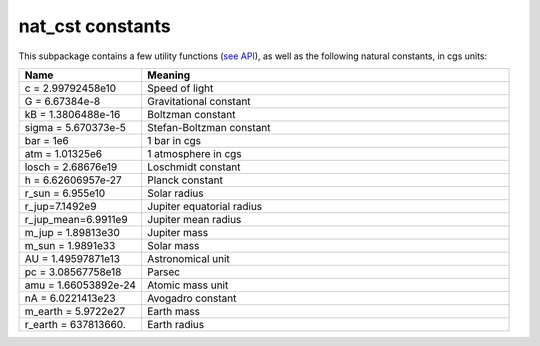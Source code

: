 nat_cst constants
=================

This subpackage contains a few utility functions (`see API <../autoapi/petitRADTRANS/nat_cst/index.html>`_), as well as the
following natural constants, in cgs units:

.. list-table::
   :widths: 30 90
   :header-rows: 1

   * - Name
     - Meaning
   * - c = 2.99792458e10
     - Speed of light
   * - G = 6.67384e-8
     - Gravitational constant
   * - kB = 1.3806488e-16
     - Boltzman constant
   * - sigma = 5.670373e-5
     - Stefan-Boltzman constant
   * - bar = 1e6
     - 1 bar in cgs
   * - atm = 1.01325e6
     - 1 atmosphere in cgs
   * - losch = 2.68676e19
     - Loschmidt constant
   * - h = 6.62606957e-27
     - Planck constant
   * - r_sun = 6.955e10
     - Solar radius
   * - r_jup=7.1492e9
     - Jupiter equatorial radius
   * - r_jup_mean=6.9911e9
     - Jupiter mean radius
   * - m_jup = 1.89813e30
     - Jupiter mass
   * - m_sun = 1.9891e33
     - Solar mass
   * - AU = 1.49597871e13
     - Astronomical unit
   * - pc = 3.08567758e18
     - Parsec
   * - amu = 1.66053892e-24
     - Atomic mass unit
   * - nA = 6.0221413e23
     - Avogadro constant
   * - m_earth = 5.9722e27
     - Earth mass
   * - r_earth = 637813660.
     - Earth radius